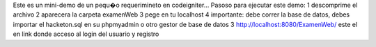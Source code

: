 Este es un mini-demo de un pequ�o requerimineto en codeigniter...
Pasoso para ejecutar este demo:
1 descomprime el archivo
2 aparecera la carpeta examenWeb
3 pege en tu localhost
4 importante: debe correr la base de datos, debes importar el hacketon.sql en su phpmyadmin o otro gestor de base de datos
3 http://localhost:8080/ExamenWeb/ este el en link donde acceso al login del usuario y registro
